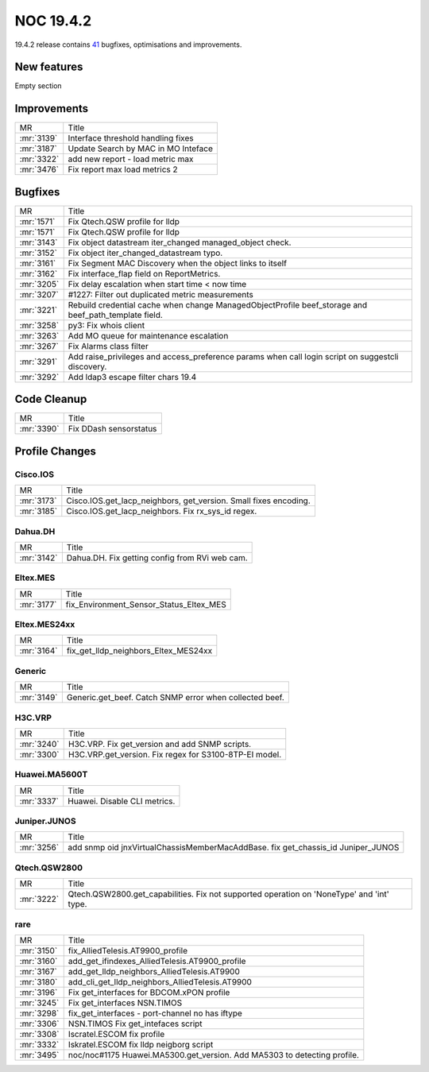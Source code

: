 .. _release-19.4.2:

================
NOC 19.4.2
================

19.4.2 release contains `41 <https://code.getnoc.com/noc/noc/merge_requests?scope=all&state=merged&milestone_title=19.4.2>`_ bugfixes, optimisations and improvements.



.. _release-19.4.2-features:
New features
------------
Empty section



.. _release-19.4.2-improvements:
Improvements
------------
+------------+-------------------------------------+
| MR         | Title                               |
+------------+-------------------------------------+
| :mr:`3139` | Interface threshold handling fixes  |
+------------+-------------------------------------+
| :mr:`3187` | Update Search by MAC in MO Inteface |
+------------+-------------------------------------+
| :mr:`3322` | add new report - load metric max    |
+------------+-------------------------------------+
| :mr:`3476` | Fix report max load metrics 2       |
+------------+-------------------------------------+


.. _release-19.4.2-bugs:
Bugfixes
--------
+------------+------------------------------------------------------------------------------------------------------+
| MR         | Title                                                                                                |
+------------+------------------------------------------------------------------------------------------------------+
| :mr:`1571` | Fix Qtech.QSW profile for lldp                                                                       |
+------------+------------------------------------------------------------------------------------------------------+
| :mr:`1571` | Fix Qtech.QSW profile for lldp                                                                       |
+------------+------------------------------------------------------------------------------------------------------+
| :mr:`3143` | Fix object datastream iter_changed managed_object check.                                             |
+------------+------------------------------------------------------------------------------------------------------+
| :mr:`3152` | Fix object iter_changed_datastream typo.                                                             |
+------------+------------------------------------------------------------------------------------------------------+
| :mr:`3161` | Fix Segment MAC Discovery when the object links to itself                                            |
+------------+------------------------------------------------------------------------------------------------------+
| :mr:`3162` | Fix interface_flap field on ReportMetrics.                                                           |
+------------+------------------------------------------------------------------------------------------------------+
| :mr:`3205` | Fix delay escalation when start time < now time                                                      |
+------------+------------------------------------------------------------------------------------------------------+
| :mr:`3207` | #1227: Filter out duplicated metric measurements                                                     |
+------------+------------------------------------------------------------------------------------------------------+
| :mr:`3221` | Rebuild credential cache when change ManagedObjectProfile beef_storage and beef_path_template field. |
+------------+------------------------------------------------------------------------------------------------------+
| :mr:`3258` | py3: Fix whois client                                                                                |
+------------+------------------------------------------------------------------------------------------------------+
| :mr:`3263` | Add MO queue for maintenance escalation                                                              |
+------------+------------------------------------------------------------------------------------------------------+
| :mr:`3267` | Fix Alarms class filter                                                                              |
+------------+------------------------------------------------------------------------------------------------------+
| :mr:`3291` | Add raise_privileges and access_preference params when call login script on suggestcli discovery.    |
+------------+------------------------------------------------------------------------------------------------------+
| :mr:`3292` | Add ldap3 escape filter chars 19.4                                                                   |
+------------+------------------------------------------------------------------------------------------------------+


.. _release-19.4.2-cleanup:
Code Cleanup
------------
+------------+------------------------+
| MR         | Title                  |
+------------+------------------------+
| :mr:`3390` | Fix DDash sensorstatus |
+------------+------------------------+


.. _release-19.4.2-profiles:
Profile Changes
---------------

.. _release-19.4.2-profile-Cisco.IOS:
Cisco.IOS
^^^^^^^^^
+------------+------------------------------------------------------------------+
| MR         | Title                                                            |
+------------+------------------------------------------------------------------+
| :mr:`3173` | Cisco.IOS.get_lacp_neighbors, get_version. Small fixes encoding. |
+------------+------------------------------------------------------------------+
| :mr:`3185` | Cisco.IOS.get_lacp_neighbors. Fix rx_sys_id regex.               |
+------------+------------------------------------------------------------------+


.. _release-19.4.2-profile-Dahua.DH:
Dahua.DH
^^^^^^^^
+------------+------------------------------------------------+
| MR         | Title                                          |
+------------+------------------------------------------------+
| :mr:`3142` | Dahua.DH. Fix getting config from RVi web cam. |
+------------+------------------------------------------------+


.. _release-19.4.2-profile-Eltex.MES:
Eltex.MES
^^^^^^^^^
+------------+-----------------------------------------+
| MR         | Title                                   |
+------------+-----------------------------------------+
| :mr:`3177` | fix_Environment_Sensor_Status_Eltex_MES |
+------------+-----------------------------------------+


.. _release-19.4.2-profile-Eltex.MES24xx:
Eltex.MES24xx
^^^^^^^^^^^^^
+------------+--------------------------------------+
| MR         | Title                                |
+------------+--------------------------------------+
| :mr:`3164` | fix_get_lldp_neighbors_Eltex_MES24xx |
+------------+--------------------------------------+


.. _release-19.4.2-profile-Generic:
Generic
^^^^^^^
+------------+---------------------------------------------------------+
| MR         | Title                                                   |
+------------+---------------------------------------------------------+
| :mr:`3149` | Generic.get_beef. Catch SNMP error when collected beef. |
+------------+---------------------------------------------------------+


.. _release-19.4.2-profile-H3C.VRP:
H3C.VRP
^^^^^^^
+------------+--------------------------------------------------------+
| MR         | Title                                                  |
+------------+--------------------------------------------------------+
| :mr:`3240` | H3C.VRP. Fix get_version and add SNMP scripts.         |
+------------+--------------------------------------------------------+
| :mr:`3300` | H3C.VRP.get_version. Fix regex for S3100-8TP-EI model. |
+------------+--------------------------------------------------------+


.. _release-19.4.2-profile-Huawei.MA5600T:
Huawei.MA5600T
^^^^^^^^^^^^^^
+------------+------------------------------+
| MR         | Title                        |
+------------+------------------------------+
| :mr:`3337` | Huawei. Disable CLI metrics. |
+------------+------------------------------+


.. _release-19.4.2-profile-Juniper.JUNOS:
Juniper.JUNOS
^^^^^^^^^^^^^
+------------+----------------------------------------------------------------------------------+
| MR         | Title                                                                            |
+------------+----------------------------------------------------------------------------------+
| :mr:`3256` | add snmp oid jnxVirtualChassisMemberMacAddBase. fix get_chassis_id Juniper_JUNOS |
+------------+----------------------------------------------------------------------------------+


.. _release-19.4.2-profile-Qtech.QSW2800:
Qtech.QSW2800
^^^^^^^^^^^^^
+------------+-------------------------------------------------------------------------------------------+
| MR         | Title                                                                                     |
+------------+-------------------------------------------------------------------------------------------+
| :mr:`3222` | Qtech.QSW2800.get_capabilities. Fix not supported operation on 'NoneType' and 'int' type. |
+------------+-------------------------------------------------------------------------------------------+


.. _release-19.4.2-profile-rare:
rare
^^^^
+------------+--------------------------------------------------------------------------+
| MR         | Title                                                                    |
+------------+--------------------------------------------------------------------------+
| :mr:`3150` | fix_AlliedTelesis.AT9900_profile                                         |
+------------+--------------------------------------------------------------------------+
| :mr:`3160` | add_get_ifindexes_AlliedTelesis.AT9900_profile                           |
+------------+--------------------------------------------------------------------------+
| :mr:`3167` | add_get_lldp_neighbors_AlliedTelesis.AT9900                              |
+------------+--------------------------------------------------------------------------+
| :mr:`3180` | add_cli_get_lldp_neighbors_AlliedTelesis.AT9900                          |
+------------+--------------------------------------------------------------------------+
| :mr:`3196` | Fix get_interfaces  for  BDCOM.xPON profile                              |
+------------+--------------------------------------------------------------------------+
| :mr:`3245` | Fix get_interfaces NSN.TIMOS                                             |
+------------+--------------------------------------------------------------------------+
| :mr:`3298` | fix_get_interfaces - port-channel no has iftype                          |
+------------+--------------------------------------------------------------------------+
| :mr:`3306` | NSN.TIMOS Fix get_intefaces script                                       |
+------------+--------------------------------------------------------------------------+
| :mr:`3308` | Iscratel.ESCOM fix profile                                               |
+------------+--------------------------------------------------------------------------+
| :mr:`3332` | Iskratel.ESCOM fix lldp neigborg script                                  |
+------------+--------------------------------------------------------------------------+
| :mr:`3495` | noc/noc#1175 Huawei.MA5300.get_version. Add MA5303 to detecting profile. |
+------------+--------------------------------------------------------------------------+
